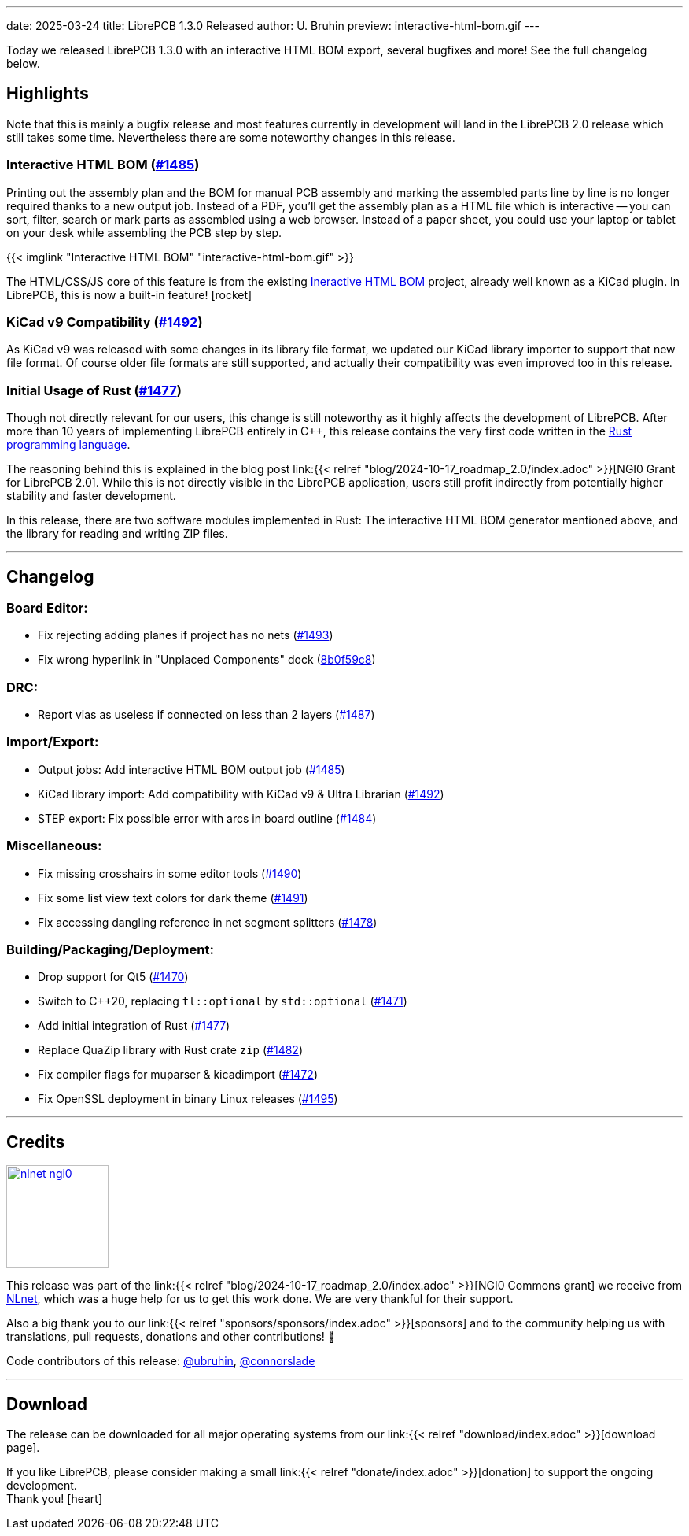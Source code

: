 ---
date: 2025-03-24
title: LibrePCB 1.3.0 Released
author: U. Bruhin
preview: interactive-html-bom.gif
---

Today we released LibrePCB 1.3.0 with an interactive HTML BOM export,
several bugfixes and more! See the full changelog below.

Highlights
----------

Note that this is mainly a bugfix release and most features currently
in development will land in the LibrePCB 2.0 release which still takes
some time. Nevertheless there are some noteworthy changes in this release.

Interactive HTML BOM (https://github.com/LibrePCB/LibrePCB/pull/1485[#1485])
~~~~~~~~~~~~~~~~~~~~~~~~~~~~~~~~~~~~~~~~~~~~~~~~~~~~~~~~~~~~~~~~~~~~~~~~~~~~

Printing out the assembly plan and the BOM for manual PCB assembly and marking
the assembled parts line by line is no longer required thanks to a new output
job. Instead of a PDF, you'll get the assembly plan as a HTML file which is
interactive -- you can sort, filter, search or mark parts as assembled
using a web browser. Instead of a paper sheet, you could use your laptop or
tablet on your desk while assembling the PCB step by step.

[.imageblock.rounded-window.window-border]
{{< imglink "Interactive HTML BOM" "interactive-html-bom.gif" >}}

The HTML/CSS/JS core of this feature is from the existing
https://github.com/openscopeproject/InteractiveHtmlBom[Ineractive HTML BOM]
project, already well known as a KiCad plugin. In LibrePCB, this is now a
built-in feature! icon:rocket[]

KiCad v9 Compatibility (https://github.com/LibrePCB/LibrePCB/pull/1492[#1492])
~~~~~~~~~~~~~~~~~~~~~~~~~~~~~~~~~~~~~~~~~~~~~~~~~~~~~~~~~~~~~~~~~~~~~~~~~~~~~~

As KiCad v9 was released with some changes in its library file format, we
updated our KiCad library importer to support that new file format. Of
course older file formats are still supported, and actually their
compatibility was even improved too in this release.

Initial Usage of Rust (https://github.com/LibrePCB/LibrePCB/pull/1477[#1477])
~~~~~~~~~~~~~~~~~~~~~~~~~~~~~~~~~~~~~~~~~~~~~~~~~~~~~~~~~~~~~~~~~~~~~~~~~~~~~

Though not directly relevant for our users, this change is still noteworthy
as it highly affects the development of LibrePCB. After more than 10 years of
implementing LibrePCB entirely in C++, this release contains the very first
code written in the https://www.rust-lang.org/[Rust programming language].

The reasoning behind this is explained in the blog post
link:{{< relref "blog/2024-10-17_roadmap_2.0/index.adoc" >}}[NGI0 Grant for LibrePCB 2.0].
While this is not directly visible in the LibrePCB application, users still
profit indirectly from potentially higher stability and faster development.

In this release, there are two software modules implemented in Rust: The
interactive HTML BOM generator mentioned above, and the library for reading
and writing ZIP files.

---

Changelog
---------

Board Editor:
~~~~~~~~~~~~~

- Fix rejecting adding planes if project has no nets
  (https://github.com/LibrePCB/LibrePCB/pull/1493[#1493])
- Fix wrong hyperlink in "Unplaced Components" dock
  (https://github.com/LibrePCB/LibrePCB/commit/8b0f59c868eda6ac138fa6a2ddd765367739e7b6[8b0f59c8])

DRC:
~~~~

- Report vias as useless if connected on less than 2 layers
  (https://github.com/LibrePCB/LibrePCB/pull/1487[#1487])

Import/Export:
~~~~~~~~~~~~~~

- Output jobs: Add interactive HTML BOM output job
  (https://github.com/LibrePCB/LibrePCB/pull/1485[#1485])
- KiCad library import: Add compatibility with KiCad v9 & Ultra Librarian
  (https://github.com/LibrePCB/LibrePCB/pull/1492[#1492])
- STEP export: Fix possible error with arcs in board outline
  (https://github.com/LibrePCB/LibrePCB/pull/1484[#1484])

Miscellaneous:
~~~~~~~~~~~~~~

- Fix missing crosshairs in some editor tools
  (https://github.com/LibrePCB/LibrePCB/pull/1490[#1490])
- Fix some list view text colors for dark theme
  (https://github.com/LibrePCB/LibrePCB/pull/1491[#1491])
- Fix accessing dangling reference in net segment splitters
  (https://github.com/LibrePCB/LibrePCB/pull/1478[#1478])

Building/Packaging/Deployment:
~~~~~~~~~~~~~~~~~~~~~~~~~~~~~~

- Drop support for Qt5
  (https://github.com/LibrePCB/LibrePCB/pull/1470[#1470])
- Switch to C++20, replacing `tl::optional` by `std::optional`
  (https://github.com/LibrePCB/LibrePCB/pull/1471[#1471])
- Add initial integration of Rust
  (https://github.com/LibrePCB/LibrePCB/pull/1477[#1477])
- Replace QuaZip library with Rust crate `zip`
  (https://github.com/LibrePCB/LibrePCB/pull/1482[#1482])
- Fix compiler flags for muparser & kicadimport
  (https://github.com/LibrePCB/LibrePCB/pull/1472[#1472])
- Fix OpenSSL deployment in binary Linux releases
  (https://github.com/LibrePCB/LibrePCB/pull/1495[#1495])

---

Credits
-------

[.right.ms-3]
image:nlnet-ngi0.png[link="https://nlnet.nl/project/LibrePCB/",width=130]

This release was part of the
link:{{< relref "blog/2024-10-17_roadmap_2.0/index.adoc" >}}[NGI0 Commons grant]
we receive from link:https://nlnet.nl[NLnet], which was a huge help for us
to get this work done. We are very thankful for their support.

Also a big thank you to our link:{{< relref "sponsors/sponsors/index.adoc" >}}[sponsors]
and to the community helping us with translations, pull requests, donations
and other contributions! 🎉

Code contributors of this release:
https://github.com/ubruhin[@ubruhin],
https://github.com/connorslade[@connorslade]

---

Download
--------

The release can be downloaded for all major operating systems from our
link:{{< relref "download/index.adoc" >}}[download page].

If you like LibrePCB, please consider making a small
link:{{< relref "donate/index.adoc" >}}[donation] to support the
ongoing development. +
Thank you! icon:heart[]
